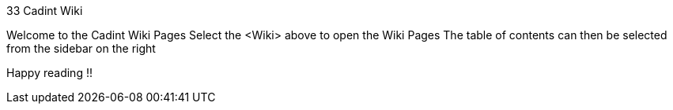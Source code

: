 33 Cadint Wiki

Welcome to the Cadint Wiki Pages
Select the <Wiki> above to open the Wiki Pages
The table of contents can then be selected from the sidebar on the right

Happy reading !!
